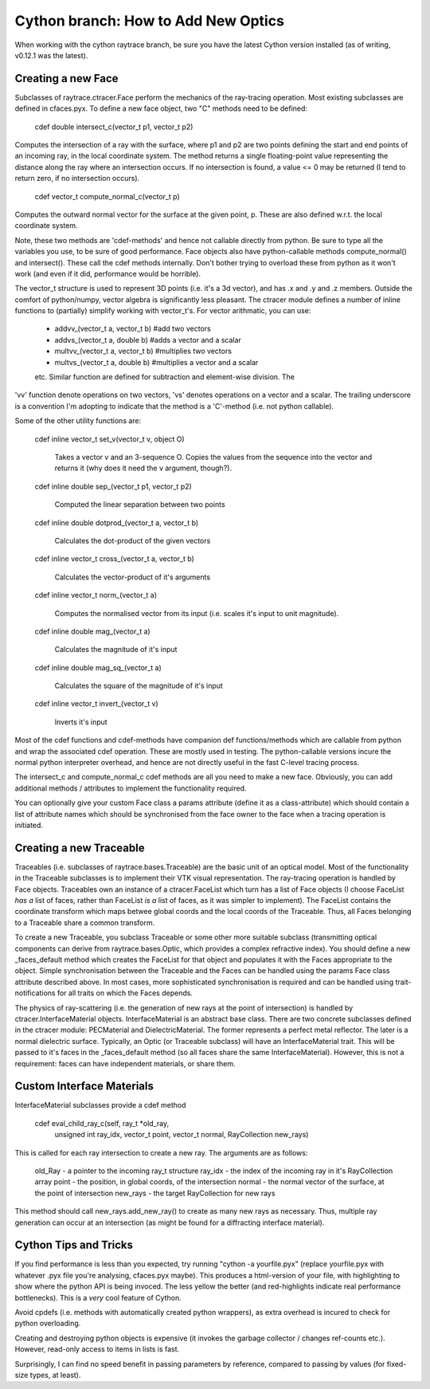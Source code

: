 Cython branch: How to Add New Optics
====================================

When working with the cython raytrace branch, be sure you have the latest 
Cython version installed (as of writing, v0.12.1 was the latest).

Creating a new Face
-------------------

Subclasses of raytrace.ctracer.Face perform the mechanics of the ray-tracing operation.
Most existing subclasses are defined in cfaces.pyx. To define a new face object,
two "C" methods need to be defined:

    cdef double intersect_c(vector_t p1, vector_t p2)

Computes the intersection of a ray with the surface, where p1 and p2 are two 
points defining the start and end points of an incoming
ray, in the local coordinate system. The method returns a single floating-point 
value representing the distance along the ray where an intersection occurs. If
no intersection is found, a value <= 0 may be returned (I tend to return zero,
if no intersection occurs).

    cdef vector_t compute_normal_c(vector_t p)

Computes the outward normal vector for the surface at the given point, p. These
are also defined w.r.t. the local coordinate system.

Note, these two methods are 'cdef-methods' and hence not callable directly from 
python. Be sure to type all the variables you use, to be sure of good performance.
Face objects also have python-callable methods compute_normal() and intersect(). 
These call the cdef methods internally. Don't bother trying to overload these
from python as it won't work (and even if it did, performance would be horrible).

The vector_t structure is used to represent 3D points (i.e. it's a 3d vector),
and has .x and .y and .z members. Outside the comfort of python/numpy, vector
algebra is significantly less pleasant. The ctracer module defines a number of
inline functions to (partially) simplify working with vector_t's. For vector 
arithmatic, you can use:
 - addvv_(vector_t a, vector_t b) #add two vectors
 - addvs_(vector_t a, double b) #adds a vector and a scalar
 - multvv_(vector_t a, vector_t b) #multiplies two vectors
 - multvs_(vector_t a, double b) #multiplies a vector and a scalar
 etc. 
 Similar function are defined for subtraction and element-wise division. The
'vv' function denote operations on two vectors, 'vs' denotes operations on a
vector and a scalar. The trailing underscore is a convention I'm adopting to
indicate that the method is a 'C'-method (i.e. not python callable).

Some of the other utility functions are:

  cdef inline vector_t set_v(vector_t v, object O)
  
    Takes a vector v and an 3-sequence O. Copies the values from the sequence
    into the vector and returns it (why does it need the v argument, though?).

  cdef inline double sep_(vector_t p1, vector_t p2)

    Computed the linear separation between two points

  cdef inline double dotprod_(vector_t a, vector_t b)

    Calculates the dot-product of the given vectors

  cdef inline vector_t cross_(vector_t a, vector_t b)

    Calculates the vector-product of it's arguments

  cdef inline vector_t norm_(vector_t a)

    Computes the normalised vector from its input (i.e. scales it's input
    to unit magnitude).

  cdef inline double mag_(vector_t a)
  
    Calculates the magnitude of it's input
  
  cdef inline double mag_sq_(vector_t a)

    Calculates the square of the magnitude of it's input

  cdef inline vector_t invert_(vector_t v)

    Inverts it's input


Most of the cdef functions and cdef-methods have companion def functions/methods
which are callable from python and wrap the associated cdef operation. These
are mostly used in testing. The python-callable versions incure the normal python
interpreter overhead, and hence are not directly useful in the fast C-level 
tracing process.

The intersect_c and compute_normal_c cdef methods are all you need to make a 
new face. Obviously, you can add additional methods / attributes to implement
the functionality required.

You can optionally give your custom Face class a params attribute (define it as 
a class-attribute) which should contain a list of attribute names which should
be synchronised from the face owner to the face when a tracing operation is 
initiated.

Creating a new Traceable
------------------------

Traceables (i.e. subclasses of raytrace.bases.Traceable) are the basic unit of
an optical model. Most of the functionality in the Traceable subclasses is 
to implement their VTK visual representation. The ray-tracing operation is 
handled by Face objects. Traceables own an instance of a ctracer.FaceList 
which turn has a list of Face objects (I choose FaceList *has a* list of faces,
rather than FaceList *is a* list of faces, as it was simpler to implement). 
The FaceList contains the coordinate transform which maps betwee global coords 
and the local coords of the Traceable. Thus, all Faces belonging to a Traceable
share a common transform.

To create a new Traceable, you subclass Traceable or some other more suitable
subclass (transmitting optical components can derive from raytrace.bases.Optic,
which provides a complex refractive index). You should define a new _faces_default
method which creates the FaceList for that object and populates it with the
Faces appropriate to the object. Simple synchronisation between the Traceable
and the Faces can be handled using the params Face class attribute described
above. In most cases, more sophisticated synchronisation is required and can
be handled using trait-notifications for all traits on which the Faces depends.

The physics of ray-scattering (i.e. the generation of new rays at the point of
intersection) is handled by ctracer.InterfaceMaterial objects. InterfaceMaterial
is an abstract base class. There are two concrete subclasses defined in the ctracer
module: PECMaterial and DielectricMaterial. The former represents a perfect metal
reflector. The later is a normal dielectric surface. Typically, an Optic (or
Traceable subclass) will have an InterfaceMaterial trait. This will be passed
to it's faces in the _faces_default method (so all faces share the same
InterfaceMaterial). However, this is not a requirement: faces can have independent 
materials, or share them.

Custom Interface Materials
--------------------------

InterfaceMaterial subclasses provide a cdef method 

  cdef eval_child_ray_c(self, ray_t *old_ray, 
                            unsigned int ray_idx, 
                            vector_t point, vector_t normal,
                            RayCollection new_rays)
                            
This is called for each ray intersection to create a new ray. The arguments
are as follows:

  old_Ray - a pointer to the incoming ray_t structure
  ray_idx - the index of the incoming ray in it's RayCollection array
  point - the position, in global coords, of the intersection
  normal - the normal vector of the surface, at the point of intersection
  new_rays - the target RayCollection for new rays
  
This method should call new_rays.add_new_ray() to create as many new rays as
necessary. Thus, multiple ray generation can occur at an intersection (as might
be found for a diffracting interface material).

Cython Tips and Tricks
----------------------

If you find performance is less than you expected, try running "cython -a yourfile.pyx"
(replace yourfile.pyx with whatever .pyx file you're analysing, cfaces.pyx maybe).
This produces a html-version of your file, with highlighting to show where the python 
API is being invoced. The less yellow the better (and red-highlights indicate
real performance bottlenecks). This is a *very* cool feature of Cython.

Avoid cpdefs (i.e. methods with automatically created python wrappers), as extra
overhead is incured to check for python overloading.

Creating and destroying python objects is expensive (it invokes the garbage
collector / changes ref-counts etc.). However, read-only access to items in 
lists is fast.

Surprisingly, I can find no speed benefit in passing parameters by reference, 
compared to passing by values (for fixed-size types, at least).
